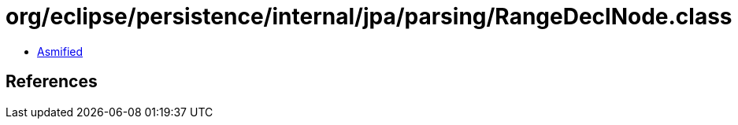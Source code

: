 = org/eclipse/persistence/internal/jpa/parsing/RangeDeclNode.class

 - link:RangeDeclNode-asmified.java[Asmified]

== References

